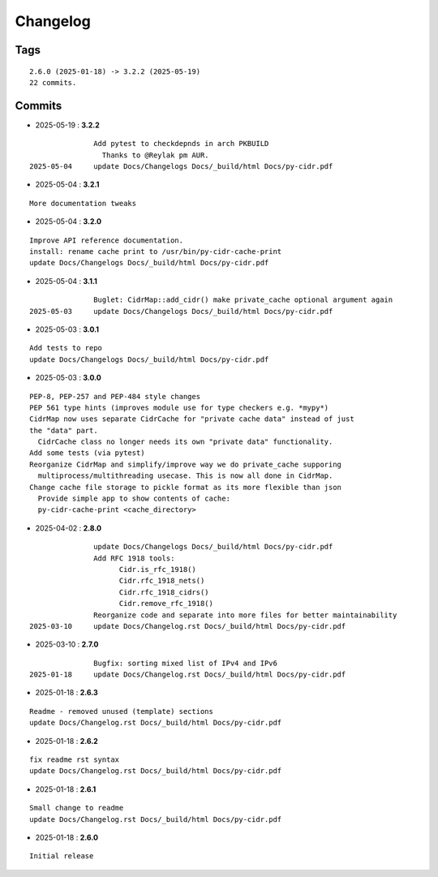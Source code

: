 =========
Changelog
=========

Tags
====

::

	2.6.0 (2025-01-18) -> 3.2.2 (2025-05-19)
	22 commits.

Commits
=======


* 2025-05-19  : **3.2.2**

::

                Add pytest to checkdepnds in arch PKBUILD
                  Thanks to @Reylak pm AUR.
 2025-05-04     update Docs/Changelogs Docs/_build/html Docs/py-cidr.pdf

* 2025-05-04  : **3.2.1**

::

                More documentation tweaks

* 2025-05-04  : **3.2.0**

::

                Improve API reference documentation.
                install: rename cache print to /usr/bin/py-cidr-cache-print
                update Docs/Changelogs Docs/_build/html Docs/py-cidr.pdf

* 2025-05-04  : **3.1.1**

::

                Buglet: CidrMap::add_cidr() make private_cache optional argument again
 2025-05-03     update Docs/Changelogs Docs/_build/html Docs/py-cidr.pdf

* 2025-05-03  : **3.0.1**

::

                Add tests to repo
                update Docs/Changelogs Docs/_build/html Docs/py-cidr.pdf

* 2025-05-03  : **3.0.0**

::

                PEP-8, PEP-257 and PEP-484 style changes
                PEP 561 type hints (improves module use for type checkers e.g. *mypy*)
                CidrMap now uses separate CidrCache for "private cache data" instead of just
                the "data" part.
                  CidrCache class no longer needs its own "private data" functionality.
                Add some tests (via pytest)
                Reorganize CidrMap and simplify/improve way we do private_cache supporing
                  multiprocess/multithreading usecase. This is now all done in CidrMap.
                Change cache file storage to pickle format as its more flexible than json
                  Provide simple app to show contents of cache:
                  py-cidr-cache-print <cache_directory>

* 2025-04-02  : **2.8.0**

::

                update Docs/Changelogs Docs/_build/html Docs/py-cidr.pdf
                Add RFC 1918 tools:
                      Cidr.is_rfc_1918()
                      Cidr.rfc_1918_nets()
                      Cidr.rfc_1918_cidrs()
                      Cidr.remove_rfc_1918()
                Reorganize code and separate into more files for better maintainability
 2025-03-10     update Docs/Changelog.rst Docs/_build/html Docs/py-cidr.pdf

* 2025-03-10  : **2.7.0**

::

                Bugfix: sorting mixed list of IPv4 and IPv6
 2025-01-18     update Docs/Changelog.rst Docs/_build/html Docs/py-cidr.pdf

* 2025-01-18  : **2.6.3**

::

                Readme - removed unused (template) sections
                update Docs/Changelog.rst Docs/_build/html Docs/py-cidr.pdf

* 2025-01-18  : **2.6.2**

::

                fix readme rst syntax
                update Docs/Changelog.rst Docs/_build/html Docs/py-cidr.pdf

* 2025-01-18  : **2.6.1**

::

                Small change to readme
                update Docs/Changelog.rst Docs/_build/html Docs/py-cidr.pdf

* 2025-01-18  : **2.6.0**

::

                Initial release


